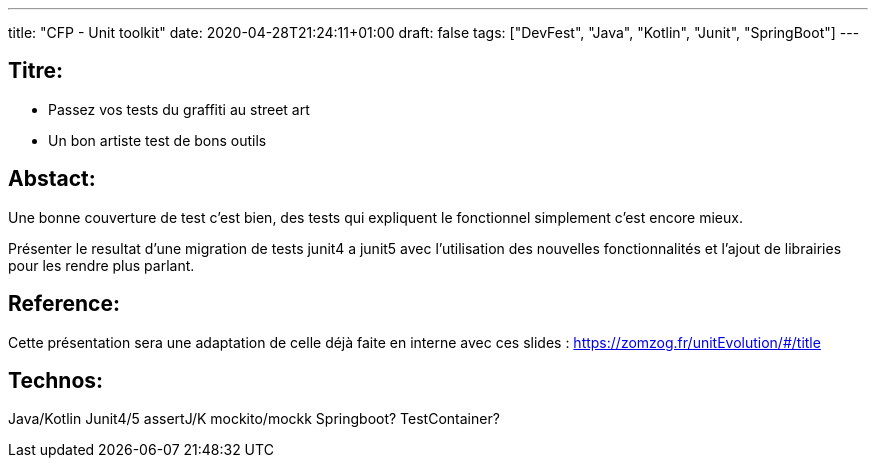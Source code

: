 ---
title: "CFP - Unit toolkit"
date: 2020-04-28T21:24:11+01:00
draft: false 
tags: ["DevFest", "Java", "Kotlin", "Junit", "SpringBoot"]
---

== Titre:
- Passez vos tests du graffiti au street art
- Un bon artiste test de bons outils

== Abstact:
Une bonne couverture de test c'est bien, des tests qui expliquent le fonctionnel simplement c'est encore mieux.

Présenter le resultat d'une migration de tests junit4 a junit5 avec l'utilisation des nouvelles fonctionnalités et l'ajout de librairies pour les rendre plus parlant.

== Reference:
Cette présentation sera une adaptation de celle déjà faite en interne avec ces slides : https://zomzog.fr/unitEvolution/#/title

== Technos:
Java/Kotlin
Junit4/5 
assertJ/K 
mockito/mockk
Springboot? TestContainer?
